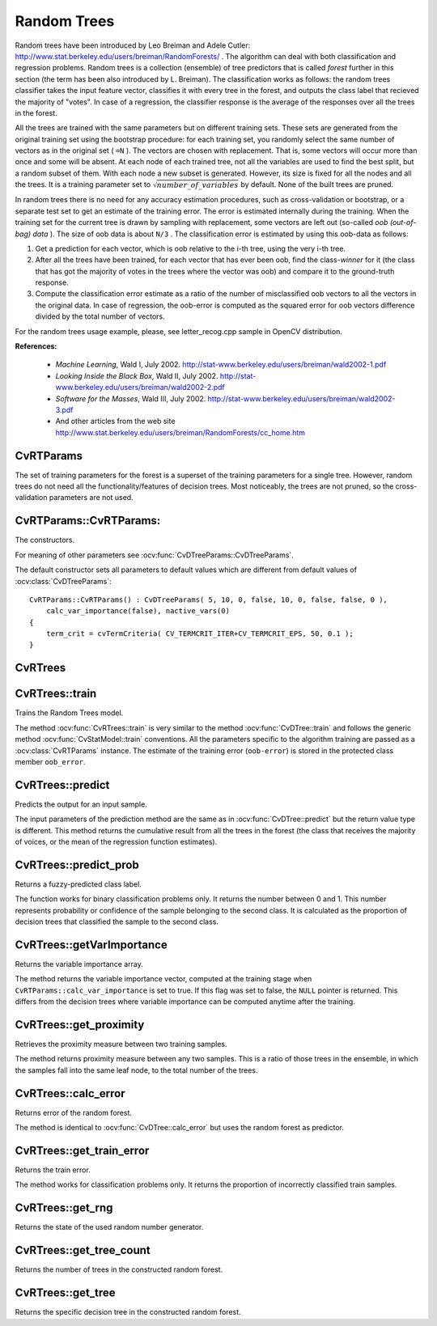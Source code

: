 .. _Random Trees:

Random Trees
============

.. highlight:: cpp

Random trees have been introduced by Leo Breiman and Adele Cutler:
http://www.stat.berkeley.edu/users/breiman/RandomForests/
. The algorithm can deal with both classification and regression problems. Random trees is a collection (ensemble) of tree predictors that is called
*forest*
further in this section (the term has been also introduced by L. Breiman). The classification works as follows: the random trees classifier takes the input feature vector, classifies it with every tree in the forest, and outputs the class label that recieved the majority of "votes". In case of a regression, the classifier response is the average of the responses over all the trees in the forest.

All the trees are trained with the same parameters but on different training sets. These sets are generated from the original training set using the bootstrap procedure: for each training set, you randomly select the same number of vectors as in the original set ( ``=N`` ). The vectors are chosen with replacement. That is, some vectors will occur more than once and some will be absent. At each node of each trained tree,  not all the variables are used to find the best split, but a random subset of them. With each node a new subset is generated. However, its size is fixed for all the nodes and all the trees. It is a training parameter set to
:math:`\sqrt{number\_of\_variables}` by default. None of the built trees are pruned.

In random trees there is no need for any accuracy estimation procedures, such as cross-validation or bootstrap, or a separate test set to get an estimate of the training error. The error is estimated internally during the training. When the training set for the current tree is drawn by sampling with replacement, some vectors are left out (so-called
*oob (out-of-bag) data*
). The size of oob data is about ``N/3`` . The classification error is estimated by using this oob-data as follows:

#.
    Get a prediction for each vector, which is oob relative to the i-th tree, using the very i-th tree.

#.
    After all the trees have been trained, for each vector that has ever been oob, find the class-*winner* for it (the class that has got the majority of votes in the trees where the vector was oob) and compare it to the ground-truth response.

#.
    Compute the classification error estimate as a ratio of the number of misclassified oob vectors to all the vectors in the original data. In case of regression, the oob-error is computed as the squared error for oob vectors difference divided by the total number of vectors.


For the random trees usage example, please, see letter_recog.cpp sample in OpenCV distribution.

**References:**

  * *Machine Learning*, Wald I, July 2002. http://stat-www.berkeley.edu/users/breiman/wald2002-1.pdf

  * *Looking Inside the Black Box*, Wald II, July 2002. http://stat-www.berkeley.edu/users/breiman/wald2002-2.pdf

  * *Software for the Masses*, Wald III, July 2002. http://stat-www.berkeley.edu/users/breiman/wald2002-3.pdf

  * And other articles from the web site http://www.stat.berkeley.edu/users/breiman/RandomForests/cc_home.htm

CvRTParams
----------
.. ocv:class:: CvRTParams

    Training parameters of random trees.

The set of training parameters for the forest is a superset of the training parameters for a single tree. However, random trees do not need all the functionality/features of decision trees. Most noticeably, the trees are not pruned, so the cross-validation parameters are not used.


CvRTParams::CvRTParams:
-----------------------
The constructors.

.. ocv:function:: CvRTParams::CvRTParams()  

.. ocv:function:: CvRTParams::CvRTParams( int max_depth, int min_sample_count, float regression_accuracy, bool use_surrogates, int max_categories, const float* priors, bool calc_var_importance, int nactive_vars, int max_num_of_trees_in_the_forest, float forest_accuracy, int termcrit_type )

    :param max_depth: the depth of the tree. A low value will likely underfit and conversely a high value will likely overfit. The optimal value can be obtained using cross validation or other suitable methods.

    :param min_sample_count: minimum samples required at a leaf node for it to be split. A reasonable value is a small percentage of the total data e.g. 1%.

    :param max_categories: Cluster possible values of a categorical variable into ``K`` :math:`\leq` ``max_categories`` clusters to find a suboptimal split. If a discrete variable, on which the training procedure tries to make a split, takes more than ``max_categories`` values, the precise best subset estimation may take a very long time because the algorithm is exponential. Instead, many decision trees engines (including ML) try to find sub-optimal split in this case by clustering all the samples into ``max_categories`` clusters that is some categories are merged together. The clustering is applied only in ``n``>2-class classification problems for categorical variables with ``N > max_categories`` possible values. In case of regression and 2-class classification the optimal split can be found efficiently without employing clustering, thus the parameter is not used in these cases.

    :param calc_var_importance: If true then variable importance will be calculated and then it can be retrieved by :ocv:func:`CvRTrees::get_var_importance`.

    :param nactive_vars: The size of the randomly selected subset of features at each tree node and that are used to find the best split(s). If you set it to 0 then the size will be set to the square root of the total number of features.

    :param max_num_of_trees_in_the_forest: The maximum number of trees in the forest (suprise, suprise). Typically the more trees you have the better the accuracy. However, the improvement in accuracy generally diminishes and asymptotes pass a certain number of trees. Also to keep in mind, the number of tree increases the prediction time linearly.

    :param forest_accuracy: Sufficient accuracy (OOB error).

    :param termcrit_type: The type of the termination criteria:
     
        * **CV_TERMCRIT_ITER** Terminate learning by the ``max_num_of_trees_in_the_forest``;
        
        * **CV_TERMCRIT_EPS** Terminate learning by the ``forest_accuracy``;

        * **CV_TERMCRIT_ITER | CV_TERMCRIT_EPS** Use both termination criterias.

For meaning of other parameters see :ocv:func:`CvDTreeParams::CvDTreeParams`.

The default constructor sets all parameters to default values which are different from default values of :ocv:class:`CvDTreeParams`:

::

    CvRTParams::CvRTParams() : CvDTreeParams( 5, 10, 0, false, 10, 0, false, false, 0 ),
        calc_var_importance(false), nactive_vars(0)
    {
        term_crit = cvTermCriteria( CV_TERMCRIT_ITER+CV_TERMCRIT_EPS, 50, 0.1 );
    }


CvRTrees
--------
.. ocv:class:: CvRTrees

    The class implements the random forest predictor as described in the beginning of this section.

CvRTrees::train
---------------
Trains the Random Trees model.

.. ocv:function:: bool CvRTrees::train( const Mat& trainData, int tflag, const Mat& responses, const Mat& varIdx=Mat(), const Mat& sampleIdx=Mat(), const Mat& varType=Mat(), const Mat& missingDataMask=Mat(), CvRTParams params=CvRTParams() )

.. ocv:function:: bool CvRTrees::train( const CvMat* trainData, int tflag, const CvMat* responses, const CvMat* varIdx=0, const CvMat* sampleIdx=0, const CvMat* varType=0, const CvMat* missingDataMask=0, CvRTParams params=CvRTParams() )

.. ocv:function:: bool CvRTrees::train( CvMLData* data, CvRTParams params=CvRTParams() )

.. ocv:pyfunction:: cv2.RTrees.train(trainData, tflag, responses[, varIdx[, sampleIdx[, varType[, missingDataMask[, params]]]]]) -> retval

The method :ocv:func:`CvRTrees::train` is very similar to the method :ocv:func:`CvDTree::train` and follows the generic method :ocv:func:`CvStatModel::train` conventions. All the parameters specific to the algorithm training are passed as a :ocv:class:`CvRTParams` instance. The estimate of the training error (``oob-error``) is stored in the protected class member ``oob_error``.

CvRTrees::predict
-----------------
Predicts the output for an input sample.

.. ocv:function:: double CvRTrees::predict(  const Mat& sample,  const Mat& missing=Mat() ) const

.. ocv:function:: float CvRTrees::predict( const CvMat* sample, const CvMat* missing = 0 ) const

.. ocv:pyfunction:: cv2.RTrees.predict(sample[, missing]) -> retval

    :param sample: Sample for classification.

    :param missing: Optional missing measurement mask of the sample.

The input parameters of the prediction method are the same as in :ocv:func:`CvDTree::predict`  but the return value type is different. This method returns the cumulative result from all the trees in the forest (the class that receives the majority of voices, or the mean of the regression function estimates).


CvRTrees::predict_prob
----------------------
Returns a fuzzy-predicted class label.

.. ocv:function:: float CvRTrees::predict_prob( const cv::Mat& sample, const cv::Mat& missing = cv::Mat() ) const

.. ocv:function:: float CvRTrees::predict_prob( const CvMat* sample, const CvMat* missing = 0 ) const

.. ocv:pyfunction:: cv2.RTrees.predict_prob(sample[, missing]) -> retval

    :param sample: Sample for classification.

    :param missing: Optional missing measurement mask of the sample.

The function works for binary classification problems only. It returns the number between 0 and 1. This number represents probability or confidence of the sample belonging to the second class. It is calculated as the proportion of decision trees that classified the sample to the second class.


CvRTrees::getVarImportance
----------------------------
Returns the variable importance array.

.. ocv:function:: Mat CvRTrees::getVarImportance()

.. ocv:function:: const CvMat* CvRTrees::get_var_importance()

.. ocv:pyfunction:: cv2.RTrees.getVarImportance() -> importanceVector

The method returns the variable importance vector, computed at the training stage when ``CvRTParams::calc_var_importance`` is set to true. If this flag was set to false, the ``NULL`` pointer is returned. This differs from the decision trees where variable importance can be computed anytime after the training.


CvRTrees::get_proximity
-----------------------
Retrieves the proximity measure between two training samples.

.. ocv:function:: float CvRTrees::get_proximity( const CvMat* sample1, const CvMat* sample2, const CvMat* missing1 = 0, const CvMat* missing2 = 0 ) const

    :param sample_1: The first sample.

    :param sample_2: The second sample.

    :param missing1: Optional missing measurement mask of the first sample.

    :param missing2:  Optional missing measurement mask of the second sample.

The method returns proximity measure between any two samples. This is a ratio of those trees in the ensemble, in which the samples fall into the same leaf node, to the total number of the trees.

CvRTrees::calc_error
--------------------
Returns error of the random forest.

.. ocv:function:: float CvRTrees::calc_error( CvMLData* data, int type, std::vector<float> *resp = 0 )

The method is identical to :ocv:func:`CvDTree::calc_error` but uses the random forest as predictor.


CvRTrees::get_train_error
-------------------------
Returns the train error.

.. ocv:function:: float CvRTrees::get_train_error()

The method works for classification problems only. It returns the proportion of incorrectly classified train samples.


CvRTrees::get_rng
-----------------
Returns the state of the used random number generator.

.. ocv:function:: CvRNG* CvRTrees::get_rng()


CvRTrees::get_tree_count
------------------------
Returns the number of trees in the constructed random forest.

.. ocv:function:: int CvRTrees::get_tree_count() const


CvRTrees::get_tree
------------------
Returns the specific decision tree in the constructed random forest.

.. ocv:function:: CvForestTree* CvRTrees::get_tree(int i) const

    :param i: Index of the decision tree.

